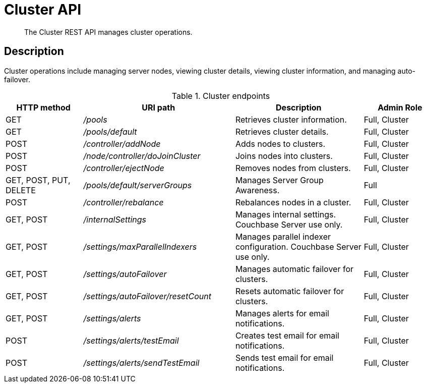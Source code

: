 [#reference_rest_cluster]
= Cluster API

[abstract]
The Cluster REST API manages cluster operations.

== Description

Cluster operations include managing server nodes, viewing cluster details, viewing cluster information, and managing auto-failover.

.Cluster endpoints
[cols="105,206,174,100"]
|===
| HTTP method | URI path | Description | Admin Role

| GET
| [.path]_/pools_
| Retrieves cluster information.
| Full, Cluster

| GET
| [.path]_/pools/default_
| Retrieves cluster details.
| Full, Cluster

| POST
| [.path]_/controller/addNode_
| Adds nodes to clusters.
| Full, Cluster

| POST
| [.path]_/node/controller/doJoinCluster_
| Joins nodes into clusters.
| Full, Cluster

| POST
| [.path]_/controller/ejectNode_
| Removes nodes from clusters.
| Full, Cluster

| GET, POST, PUT, DELETE
| [.path]_/pools/default/serverGroups_
| Manages Server Group Awareness.
| Full

| POST
| [.path]_/controller/rebalance_
| Rebalances nodes in a cluster.
| Full, Cluster

| GET, POST
| [.path]_/internalSettings_
| Manages internal settings.
Couchbase Server use only.
| Full, Cluster

| GET, POST
| [.path]_/settings/maxParallelIndexers_
| Manages parallel indexer configuration.
Couchbase Server use only.
| Full, Cluster

| GET, POST
| [.path]_/settings/autoFailover_
| Manages automatic failover for clusters.
| Full, Cluster

| GET, POST
| [.path]_/settings/autoFailover/resetCount_
| Resets automatic failover for clusters.
| Full, Cluster

| GET, POST
| [.path]_/settings/alerts_
| Manages alerts for email notifications.
| Full, Cluster

| POST
| [.path]_/settings/alerts/testEmail_
| Creates test email for email notifications.
| Full, Cluster

| POST
| [.path]_/settings/alerts/sendTestEmail_
| Sends test email for email notifications.
| Full, Cluster
|===
